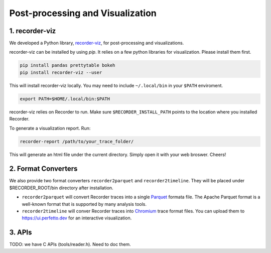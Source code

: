 Post-processing and Visualization
=================================

1. recorder-viz
---------------

We developed a Python library,
`recorder-viz <https://github.com/wangvsa/recorder-viz>`__, for
post-processing and visualizations. 


recorder-viz can be installed by using `pip`.
It relies on a few python libraries for visualization. Please install them first.

.. code:: bash

   pip install pandas prettytable bokeh
   pip install recorder-viz --user

This will install recorder-viz locally. You may need to include
``~/.local/bin`` in your ``$PATH`` enviroment.

.. code:: bash

   export PATH=$HOME/.local/bin:$PATH

recorder-viz relies on Recorder to run. Make sure ``$RECORDER_INSTALL_PATH``
points to the location where you installed Recorder.

To generate a visualization report. Run:

.. code:: bash

   recorder-report /path/to/your_trace_folder/

This will generate an html file under the current directory. Simply open
it with your web broswer. Cheers!


2. Format Converters
--------------------

We also provide two format converters ``recorder2parquet`` and
``recorder2timeline``. They will be placed under $RECORDER_ROOT/bin
directory after installation.

-  ``recorder2parquet`` will convert Recorder traces into a single
   `Parquet <https://parquet.apache.org>`__ formata file. The Apache
   Parquet format is a well-known format that is supported by many
   analysis tools.

-  ``recorder2timeline`` will conver Recorder traces into
   `Chromium <https://www.chromium.org/developers/how-tos/trace-event-profiling-tool/trace-event-reading>`__
   trace format files. You can upload them to https://ui.perfetto.dev
   for an interactive visualization.

3. APIs
---------

TODO: we have C APIs (tools/reader.h). Need to doc them.

